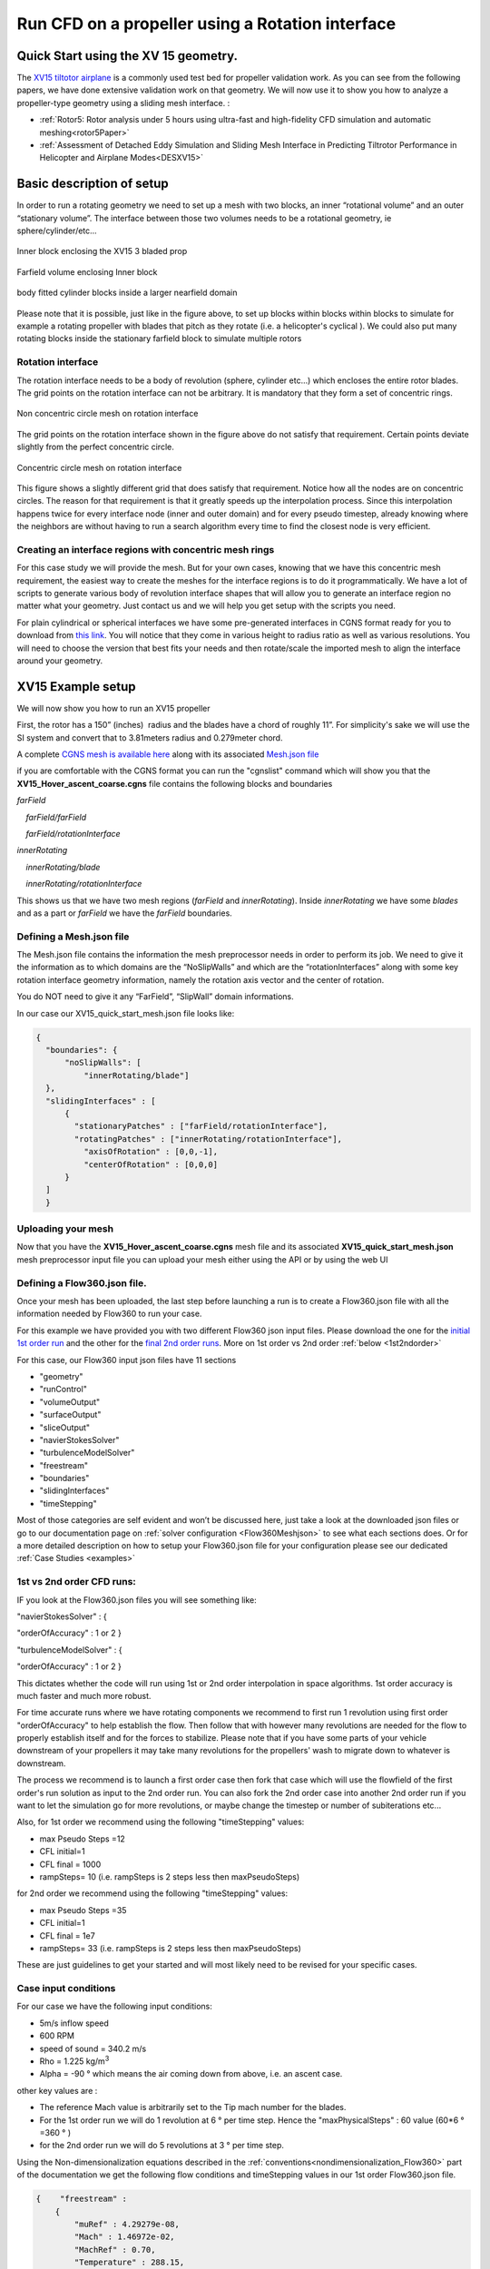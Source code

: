 .. _rotation_interface:
.. |deg|    unicode:: U+000B0 .. DEGREE SIGN

Run CFD on a propeller using a Rotation interface
======================================================

Quick Start using the XV 15 geometry.
------------------------------------------
The `XV15 tiltotor airplane <https://en.wikipedia.org/wiki/Bell_XV-15>`__ is a commonly used test bed for propeller validation work. As you can see from the following papers, we have done extensive validation work on that geometry. We will now use it to show you how to analyze a propeller-type geometry using a sliding mesh interface. :

* :ref:`Rotor5: Rotor analysis under 5 hours using ultra-fast and high-fidelity CFD simulation and automatic meshing<rotor5Paper>`
* :ref:`Assessment of Detached Eddy Simulation and Sliding Mesh Interface in Predicting Tiltrotor Performance in Helicopter and Airplane Modes<DESXV15>` 



Basic description of setup
--------------------------

In order to run a rotating geometry we need to set up a mesh with two blocks, an inner “rotational volume” and an outer “stationary volume”. The interface between those two volumes needs to be a rotational geometry, ie sphere/cylinder/etc...

.. figure:: rotationInterfaceFigs/rotInterfaceView.png
    :width: 600px
    :align: center
    :alt: Inner block enclosing the XV15 3 bladed prop

    Inner block enclosing the XV15 3 bladed prop

.. figure:: rotationInterfaceFigs/farfieldView.png
        :width: 600px
        :align: center
        :alt: Farfield volume enclosing Inner block

        Farfield volume enclosing Inner block

.. figure:: rotationInterfaceFigs/fig4.png
        :width: 600px
        :align: center
        :alt: body fitted cylinder blocks inside a larger nearfield domain

        body fitted cylinder blocks inside a larger nearfield domain

Please note that it is possible, just like in the figure above, to set up blocks within blocks within blocks to simulate for example a rotating propeller with blades that pitch as they rotate (i.e. a helicopter\'s cyclical ). We could also put many rotating blocks inside the stationary farfield block to simulate multiple rotors

Rotation interface
~~~~~~~~~~~~~~~~~~

The rotation interface needs to be a body of revolution (sphere, cylinder etc...) which encloses the entire rotor blades. The grid points on the rotation interface can not be arbitrary. It is mandatory that they form a set of concentric rings. 

.. figure:: rotationInterfaceFigs/notConcentricMod.png
        :width: 500px
        :align: center
        :alt: Non concentric mesh on rotation interface

        Non concentric circle mesh on rotation interface

The grid points on the rotation interface shown in the figure above do not satisfy that requirement. Certain points deviate slightly from the perfect concentric circle.

.. figure:: rotationInterfaceFigs/concentric.png
        :width: 500px
        :align: center
        :alt: concentric mesh on rotation interface

        Concentric circle mesh on rotation interface

This figure shows a slightly different grid that does satisfy that requirement. Notice how all the nodes are on concentric circles.
The reason for that requirement is that it greatly speeds up the interpolation process. Since this interpolation happens twice for every interface node (inner and outer domain) and for every pseudo timestep, already knowing where the neighbors are without having to run a search algorithm every time to find the closest node is very efficient.

Creating an interface regions with concentric mesh rings
~~~~~~~~~~~~~~~~~~~~~~~~~~~~~~~~~~~~~~~~~~~~~~~~~~~~~~~~~~~~

For this case study we will provide the mesh. But for your own cases, knowing that we have this concentric mesh requirement, the easiest way to create the meshes for the interface regions is to do it programmatically. We have a lot of scripts to generate various body of revolution interface shapes that will allow you to generate an interface region no matter what your geometry. Just contact us and we will help you get setup with the scripts you need.

For plain cylindrical or spherical interfaces we have some pre-generated interfaces in CGNS format ready for you to download from `this link <https://simcloud-public-1.s3.amazonaws.com/rotationInterface/CGNS_rotation_interfaces.tgz>`__.
You will notice that they come in various height to radius ratio as well as various resolutions. You will need to choose the version that best fits your needs and then rotate/scale the imported mesh to align the interface around your geometry.


XV15 Example setup
------------------

We will now show you how to run an XV15 propeller

First, the rotor has a 150” (inches)  radius and the blades have a chord of roughly 11”. For simplicity's sake we will use the SI system and convert that to 3.81meters radius and 0.279meter chord.

A complete `CGNS mesh is available here <https://simcloud-public-1.s3.amazonaws.com/xv15/XV15_Hover_ascent_coarse.cgns>`__ along with its associated `Mesh.json file <https://simcloud-public-1.s3.amazonaws.com/xv15/XV15_quick_start_mesh.json>`__

if you are comfortable with the CGNS format you can run the "cgnslist" command which will show you that the **XV15_Hover_ascent_coarse.cgns** file contains the following blocks and boundaries

*farField*

    *farField/farField*

    *farField/rotationInterface*

*innerRotating*

    *innerRotating/blade*

    *innerRotating/rotationInterface*

This shows us that we have two mesh regions (*farField* and *innerRotating*). Inside *innerRotating* we have some *blades* and as a part or *farField* we have the *farField* boundaries.

.. _defMeshJson:

Defining a Mesh.json file
~~~~~~~~~~~~~~~~~~~~~~~~~~~~

The Mesh.json file contains the information the mesh preprocessor needs
in order to perform its job.
We need to give it the information as to which domains are the
“NoSlipWalls” and which are the “rotationInterfaces” along with some key
rotation interface geometry information, namely the rotation axis vector and the center of rotation.

You do NOT need to give it any “FarField”, “SlipWall” domain
informations.

In our case our XV15_quick_start_mesh.json file looks like:

.. code-block:: javascript

  {
    "boundaries": {
        "noSlipWalls": [
            "innerRotating/blade"]
    },
    "slidingInterfaces" : [
        {
          "stationaryPatches" : ["farField/rotationInterface"],
          "rotatingPatches" : ["innerRotating/rotationInterface"],
            "axisOfRotation" : [0,0,-1],
            "centerOfRotation" : [0,0,0]
        }
    ]
    }

Uploading your mesh
~~~~~~~~~~~~~~~~~~~~~~~~~~~~~~~~~~~~

Now that you have the **XV15_Hover_ascent_coarse.cgns** mesh file and its associated **XV15_quick_start_mesh.json** mesh preprocessor input file you can upload
your mesh either using the API or by using
the web UI


Defining a Flow360.json file.
~~~~~~~~~~~~~~~~~~~~~~~~~~~~~~~~~~~~

Once your mesh has been uploaded, the last step before launching a run is to create a Flow360.json file with all the information
needed by Flow360 to run your case.

For this example we have provided you with two different Flow360 json input files. Please download the one for the `initial 1st order run <https://simcloud-public-1.s3.amazonaws.com/xv15/XV15_quick_start_flow360_1st.json>`__ and the other for the `final 2nd order runs <https://simcloud-public-1.s3.amazonaws.com/xv15/XV15_quick_start_flow360_2nd.json>`__. More on 1st order vs 2nd order :ref:`below <1st2ndorder>`

For this case, our Flow360 input json files have 11 sections

-   "geometry"
-   "runControl"
-   "volumeOutput"
-   "surfaceOutput"
-   "sliceOutput"
-   "navierStokesSolver"
-   "turbulenceModelSolver"
-   "freestream"
-   "boundaries"
-   "slidingInterfaces"
-   "timeStepping"

Most of those categories are self evident and won’t be discussed here,
just take a look at the downloaded json files or go to our documentation page on :ref:`solver configuration <Flow360Meshjson>`  to see what each sections does. Or for a more detailed description on how to setup your Flow360.json file for your configuration
please see our dedicated :ref:`Case Studies <examples>`

.. _1st2ndorder:

1st vs 2nd order CFD runs:
~~~~~~~~~~~~~~~~~~~~~~~~~~

IF you look at the Flow360.json files you will see something like:

"navierStokesSolver" : {

"orderOfAccuracy" : 1 or 2 }

"turbulenceModelSolver" : {

"orderOfAccuracy" : 1 or 2 }

This dictates whether the code will run using 1st or 2nd order interpolation in space
algorithms. 1st order accuracy is much faster and much more robust.

For time accurate runs where we have rotating components we recommend to first run 1 revolution using first order "orderOfAccuracy" to help establish the flow. Then follow that with however many revolutions are needed for the flow to properly establish itself and for the forces to stabilize. Please note that if you have some parts of your vehicle downstream of your propellers it may take many revolutions for the propellers' wash to migrate down to whatever is downstream.

The process we recommend is to launch a first order case then fork that case which will use the flowfield of the first order's run solution as input to the 2nd order run. You can also fork the 2nd order case into another 2nd order run if you want to let the simulation go for more revolutions, or maybe change the timestep or number of subiterations etc...

Also, for 1st order we recommend using the following "timeStepping" values:

-   max Pseudo Steps =12
-   CFL initial=1
-   CFL final = 1000
-   rampSteps= 10 (i.e. rampSteps is 2 steps less then maxPseudoSteps)

for 2nd order we recommend using the following "timeStepping" values:

-   max Pseudo Steps =35
-   CFL initial=1
-   CFL final = 1e7
-   rampSteps= 33 (i.e. rampSteps is 2 steps less then maxPseudoSteps)

These are just guidelines to get your started and will most likely need to be revised for your specific cases.


Case input conditions
~~~~~~~~~~~~~~~~~~~~~~

For our case we have the following input conditions:

-  5m/s inflow speed
-  600 RPM
-  speed of sound = 340.2 m/s
-  Rho = 1.225 kg/m\ :sup:`3`
-  Alpha = -90 |deg| which means the air coming down from above, i.e. an ascent case.

other key values are :

- The reference Mach value is arbitrarily set to the Tip mach number for the blades.
- For the 1st order run we will do 1 revolution at 6 |deg| per time step. Hence the "maxPhysicalSteps" : 60 value (60*6 |deg| =360 |deg| )
- for the 2nd order run we will do 5 revolutions at 3 |deg| per time step.

Using the Non-dimensionalization equations described in the  :ref:`conventions<nondimensionalization_Flow360>`  part of the documentation we get the following flow conditions and timeStepping values in our 1st order Flow360.json file.



.. code-block:: javascript

  {    "freestream" :
      {
          "muRef" : 4.29279e-08,
          "Mach" : 1.46972e-02,
          "MachRef" : 0.70,
          "Temperature" : 288.15,
          "alphaAngle" : -90.0,
          "betaAngle" : 0.0
      },
      "boundaries" : {
          "farField/farField" : { "type" : "Freestream" },
          "farField/rotationInterface" : { "type" : "SlidingInterface" },
          "innerRotating/rotationInterface" :   { "type" : "SlidingInterface" },
          "innerRotating/blade" :   { "type" : "NoSlipWall" }
      },
      "slidingInterfaces" : [
      {
          "stationaryPatches" : ["farField/rotationInterface"],
          "rotatingPatches" : ["innerRotating/rotationInterface"],
          "axisOfRotation" : [0,0,-1],
          "centerOfRotation" : [0,0,0],
          "omega" : 1.84691e-01,
          "volumeName" : ["innerRotating"]
      }
      ],
      "timeStepping" : {
  		"timeStepSize" : 5.67000e-01,
  		"maxPhysicalSteps" : 60,
  		"maxPseudoSteps" : 12,
          "CFL" : {
              "initial" : 1,
              "final" : 1000,
              "rampSteps" : 10
          }
      }
      }

Case running
~~~~~~~~~~~~~~~~~~~~~~

The first order case should finish in less then a minute on this fairly coarse 915K node mesh.

The second order run takes about 3.5 to 4 minutes to run its 5 revolutions. Please note that at the end of the 2nd order run you will have done 6 revolutions (1 for the 1st order run and 5 for the 2nd order run).

For a time accurate case to be considered well converged we like to have at least 2 orders of magnitude in the residuals within each time step.

.. figure:: rotationInterfaceFigs/residuals_convergence.png
    :width: 600px
    :align: center
    :alt: convergence of residuals

    2nd order convergence plot showing more then 2 orders of magnitude decrease in the residuals for each subiterations.

The forces also seem to have stabilized after running for 6 revolutions

.. figure:: rotationInterfaceFigs/force_convergence.png
    :width: 600px
    :align: center
    :alt: convergence of forces

    2nd order run's force history plot showing good stabilization of the forces.

Congratulations. You have now run your first propeller using a rotational interfacea in Flow360.
